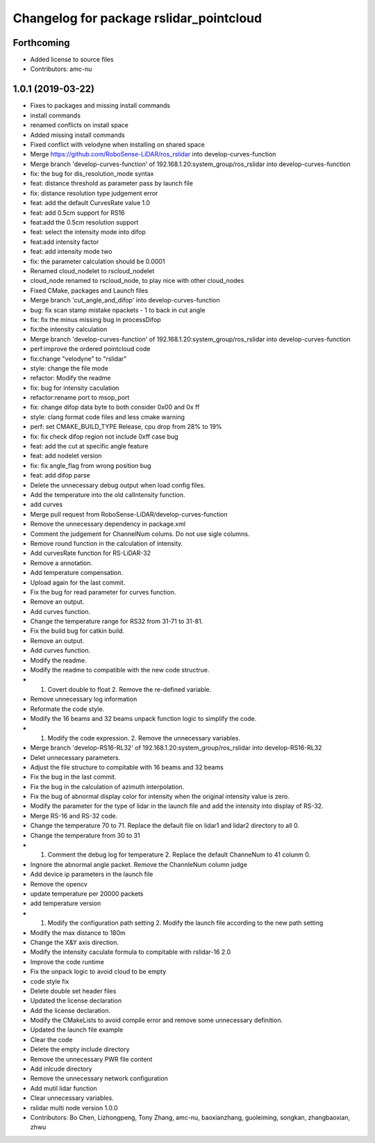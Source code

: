 ^^^^^^^^^^^^^^^^^^^^^^^^^^^^^^^^^^^^^^^^
Changelog for package rslidar_pointcloud
^^^^^^^^^^^^^^^^^^^^^^^^^^^^^^^^^^^^^^^^

Forthcoming
-----------
* Added license to source files
* Contributors: amc-nu

1.0.1 (2019-03-22)
------------------
* Fixes to packages and missing install commands
* install commands
* renamed conflicts on install space
* Added missing install commands
* Fixed conflict with velodyne when installing on shared space
* Merge https://github.com/RoboSense-LiDAR/ros_rslidar into develop-curves-function
* Merge branch 'develop-curves-function' of 192.168.1.20:system_group/ros_rslidar into develop-curves-function
* fix: the bug for dis_resolution_mode syntax
* feat: distance threshold as parameter pass by launch file
* fix: distance resolution type judgement error
* feat: add the default CurvesRate value 1.0
* feat: add 0.5cm support for RS16
* feat:add the 0.5cm resolution support
* feat: select the intensity mode into difop
* feat:add intensity factor
* feat: add intensity mode two
* fix: the parameter calculation should be 0.0001
* Renamed cloud_nodelet to rscloud_nodelet
* cloud_node renamed to rscloud_node, to play nice with other cloud_nodes
* Fixed CMake, packages and Launch files
* Merge branch 'cut_angle_and_difop' into develop-curves-function
* bug: fix scan stamp mistake npackets - 1 to back in cut angle
* fix: fix the minus missing bug in processDifop
* fix:the intensity calculation
* Merge branch 'develop-curves-function' of 192.168.1.20:system_group/ros_rslidar into develop-curves-function
* perf:improve the ordered pointcloud code
* fix:change "velodyne" to "rslidar"
* style: change the file mode
* refactor: Modify the readme
* fix: bug for intensity caculation
* refactor:rename port to msop_port
* fix: change difop data byte to both consider 0x00 and 0x ff
* style: clang format code files and less cmake warning
* perf: set CMAKE_BUILD_TYPE Release, cpu drop from 28% to 19%
* fix: fix check difop region not include 0xff case bug
* feat: add the cut at specific angle feature
* feat: add nodelet version
* fix: fix angle_flag from wrong position bug
* feat: add difop parse
* Delete the unnecessary debug output when load config files.
* Add the temperature into the old calIntensity function.
* add curves
* Merge pull request from RoboSense-LiDAR/develop-curves-function
* Remove the unnecessary dependency in package.xml
* Comment the judgement for ChannelNum colums. Do not use sigle columns.
* Remove round function in the calculation of intensity.
* Add curvesRate function for RS-LiDAR-32
* Remove a annotation.
* Add temperature compensation.
* Upload again for the last commit.
* Fix the bug for read parameter for curves function.
* Remove an output.
* Add curves function.
* Change the temperature range for RS32 from 31-71 to 31-81.
* Fix the build bug for catkin build.
* Remove an output.
* Add curves function.
* Modify the readme.
* Modify the readme to compatible with the new code structrue.
* 1. Covert double to float 2. Remove the re-defined variable.
* Remove unnecessary log information
* Reformate the code style.
* Modify the 16 beams and 32 beams unpack function logic to simplify the code.
* 1. Modify the code expression. 2. Remove the unnecessary variables.
* Merge branch 'develop-RS16-RL32' of 192.168.1.20:system_group/ros_rslidar into develop-RS16-RL32
* Delet unnecessary parameters.
* Adjust the file structure to compitable with 16 beams and 32 beams
* Fix the bug in the last commit.
* Fix the bug in the calculation of azimuth interpolation.
* Fix the bug of abnormal display color for intensity when the original intensity value is zero.
* Modify the parameter for the type of lidar in the launch file and add the intensity into display of RS-32.
* Merge RS-16 and RS-32 code.
* Change the temperature 70 to 71. Replace the default file on lidar1 and lidar2 directory to all 0.
* Change the temperature from 30 to 31
* 1. Comment the debug log for temperature 2. Replace the default ChanneNum to 41 colunm 0.
* Ingnore the abnormal angle packet. Remove the ChannleNum column judge
* Add device ip parameters in the launch file
* Remove the opencv
* update temperature per 20000 packets
* add temperature version
* 1. Modify the configuration path setting 2. Modify the launch file according to the new path setting
* Modify the max distance to 180m
* Change the X&Y axis direction.
* Modify the intensity caculate formula to compitable with rslidar-16 2.0
* Improve the code runtime
* Fix the unpack logic to avoid cloud to be empty
* code style fix
* Delete double set header files
* Updated the license declaration
* Add the license declaration.
* Modify the CMakeLists to avoid compile error and remove some unnecessary definition.
* Updated the launch file example
* Clear the code
* Delete the empty include directory
* Remove the unnecessary PWR file content
* Add inlcude directory
* Remove the unnecessary network configuration
* Add mutil lidar function
* Clear unnecessary variables.
* rslidar multi node version 1.0.0
* Contributors: Bo Chen, Lizhongpeng, Tony Zhang, amc-nu, baoxianzhang, guoleiming, songkan, zhangbaoxian, zhwu
